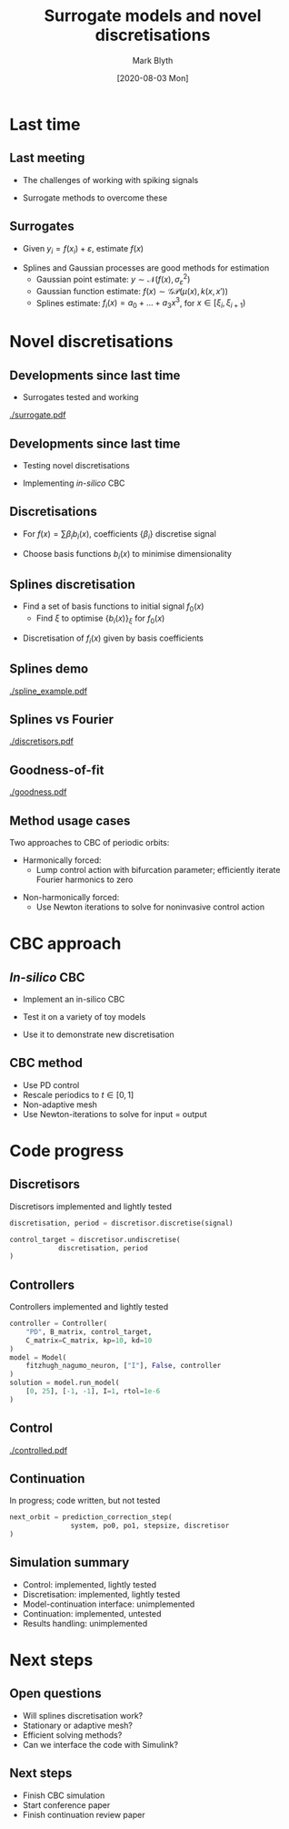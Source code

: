 #+OPTIONS: H:2 toc:nil
#+LATEX_CLASS: beamer
#+COLUMNS: %45ITEM %10BEAMER_env(Env) %10BEAMER_act(Act) %4BEAMER_col(Col) %8BEAMER_opt(Opt)
#+BEAMER_THEME: UoB
#+AUTHOR: Mark Blyth
#+TITLE: Surrogate models and novel discretisations
#+DATE: [2020-08-03 Mon]

* Last time
** Last meeting
    * The challenges of working with spiking signals
\vfill
    * Surrogate methods to overcome these
      
#+BEGIN_COMMENT
    * The challenges of working with spiking signals
      * Lots of high-frequency energy
      * Typically noisy, both from stochastics and from measurement errors
      * Lots of high-frequency components mean a LP filter will remove the signal, as well as noise, so we can't naively clean up the signal
      * Also means using a truncated Fourier discretisation will be infeasible, since it'll have far too many components to effectively discretise
      
    * Surrogate methods to overcome these:
      * Use a regression model in place of the real data
      * Perform desired analysis on this instead
      * `Desired analysis' will be explained more later, in a CBC context
      * A well-chosen surrogate will filter out all the noise, without losing any signal
#+END_COMMENT
      
** Surrogates
   * Given \(y_i = f(x_i) + \varepsilon\), estimate \(f(x)\)
\vfill
#+ATTR_LATEX: :overlay [<+->]
   * Splines and Gaussian processes are good methods for estimation
     * Gaussian point estimate: \(y \sim \mathcal{N}(f(x), \sigma^2_\varepsilon)\)
     * Gaussian function estimate: \(f(x) \sim \mathcal{GP}(\mu(x), k(x, x'))\)
     * Splines estimate: \(f_i(x) = a_0 + \dots + a_3x^3\), for \(x\in[\xi_i, \xi_{i+1})\)
     
#+BEGIN_COMMENT
   * Given \(y_i = f(x_i) + \varepsilon\), estimate \(f(x)\)
     * We assume there's a `true' underlying signal f(x)
     * This true signal is what the neuron is actually doing, eg. what the membrane potential actually is at the patch clamp location
     * We don't have access to f(x); instead, we get a time-series y_i, of noise-corrupted samples
     * These noise-corrupted samples contain both the actual signal at the given sample time, plus some nuissance variable \(\varepsilon\) from errors in measurement
     * We wish to recover f(x) from these samples, as that's the noise-free, true signal that we're interested in
       * Simply LP filtering would only remove the HF components of f(x) and \varepsilon; instead, we wish to separate the two out into noise and signal
     * We can use statistical methods to infer f(x) and \varepsilon
     * This gives us a clean, noise-free surrogate to perform all the analysis on
     * Surrogate: we use f(x) in place of the real data
     

   * Splines and Gaussian processes are good methods for estimation
     * GPR: mathematically elegant, rigorous method
       * Assume normally distributed \(\varepsilon\)
       * Point estimate: y ~ N(f(x), \varepsilon)
       * Whole function estimate: f(x) ~ GP(mu, Sigma)
       * The whole function estimate is just a generalisation of the point estimate
       * For a sensible prior, we can then use Bayes to estimate the posterior distribution on f(x)
       * Statistically optimal estimator
       * Downside: for finite data, results are only as good as the priors we use; coming up with good priors is hard
     * Splines: simple, effective, less elegant
       * Assume f(x) is locally polynomial
       * Enforce C^2 smoothness over polynomial sections
       * Free parameters are then chosen to maximise goodness-of-fit
       * No need to define priors, so it's easier to use on data where choice of priors becomes difficult
       * We connect the pieces of polynomial together at knot points; these are difficult to choose, so we use Bayesian inference to form a posterior distribution over knots, and integrate this out to get a posterior splines distribution
#+END_COMMENT

* Novel discretisations
** Developments since last time
   * Surrogates tested and working

[[./surrogate.pdf]]

#+BEGIN_COMMENT
   * Surrogates tested and working
     * GPR works on both real and synthetic data, in cases where the data are sufficiently stationary
     * Free knot splines works always, so use it in cases where the data aren't sufficiently stationary

IMAGE:
   * Taken from recent abstract
   * Bayesian free-knot splines
   * Works well -- we can extract the underlying signal near perfectly, even given very noisy observations
   * Three changepoints per period: at the start, top, and end of a spike; here, the signal rapidly changes from slow to fast behaviour
   * These changepoints are the hardest bits to model, and therefore the surrogates are least accurate here (the time between spikes shows a slow, gentle change that's easy to model accurately)
   * Zooming in on one of the changepoints, we see that the surrogate recreates the latent signal nearly exactly; even at the most difficult-to-fit part of the signal, we still get excellent results
#+END_COMMENT

** Developments since last time

   * Testing novel discretisations
\vfill
   * Implementing /in-silico/ CBC


#+BEGIN_COMMENT
   * Novel discretisations
     * Surrogates only give us a noise filter
     * For some CBC implementations, this is sufficient
     * In CBC cases where we have to do Newton iterations, this isn't useful; we instead need a low-dimensional discretisation
     * We can apply the surrogates ideas to creating discretisations

   * In-silico CBC
     * Best way to demonstrate that these methods work, are valuable
#+END_COMMENT

** Discretisations
   * For \(f(x) = \sum \beta_i b_i(x)\), coefficients \(\{\beta_i\}\) discretise signal
\vfill
   * Choose basis functions \(b_i(x)\) to minimise dimensionality
     
#+BEGIN_COMMENT
    * Discretisation takes a function, projects it onto a set of basis functions
    * Coefficients and basis functions are sufficient to represent the signal
    * Lots of possible choices for basis functions
      * C^infinity signals can be represented exactly with monomial basis functions (taylor expansion)
      * Periodic signals can be represented exactly with trig basis functions (Fourier series)
      * These are bad choices for neuron CBC -- require lots of coefficients to describe the spiking signals
    * We've already met splines; turns out we can define a set of basis functions for splines
      * Can therefore express any spline curve in the above form
      * This means we can discretise with splines too!
      * Splines are a good choice: they provide a nice simple, intuitive model, and don't require many basis functions to get a good approximation
#+END_COMMENT

** Splines discretisation
    * Find a set of basis functions to initial signal \(f_0(x)\)
      * Find \(\xi\) to optimise \(\{b_i(x)\}_\xi\) for \(f_0(x)\)
\vfill
    * Discretisation of \(f_i(x)\) given by basis coefficients
	
#+BEGIN_COMMENT

    * Fit a set of basis functions to initial signal \(f_0(x)\)
      * *Choose a set of knots xi, such that the splines basis b_i(x) that we construct from knots xi is able to fit the initial signal f_0(x) as accurately as possible, in the least squares sense*
      * This is actually hard to do -- open research problem
      * Elegant approach: find a Bayesian posterior over \(\xi | data\). Downside: this is very slow and complicated; need to do MCMC to approximate intractable integral
      * Simple approach 1: put a knot at every datapoint then penalise functional of second derivative, to enforce smoothness. Downside: we end up with huge numbers of knots.
      * Simple approach 2: keep adding knots at higher-error places, until we reach satisfactory results; downside: lower quality fit, no guarantee of low-dimensionality
    * My approach: choose the number of knots; numerically optimise knot positions; start from random initial knots; avoid local minima by repeating this lots
      * Downside: need to repeat lots to find global minimum
      * Need to choose the number of knots a priori; algo doesn't work it out for us
      * Upside: quick and easy approach to finding a good set of knots; easiest way to get low-dimensional knot set
#+END_COMMENT

** Splines demo

[[./spline_example.pdf]]

#+BEGIN_COMMENT
  * Splines discretisation works well
  * This example uses just 8 knot points
    * Higher than an 8d discretisation, as we need to add exterior knots so that the basis splines have support across the range of the data
  * Reconstructs the latent signal near-perfectly
#+END_COMMENT

** Splines vs Fourier
   
[[./discretisors.pdf]]

#+BEGIN_COMMENT
Also shown: Fourier

     * Visually, splines fits better than Fourier
     * Fourier is harder to fit
     * Too few harmonics and the series can't fit the data
     * Too many harmonics and the series starts fitting the noise as well as the data
     * Not really any sweet spot; no point where the series fits the signal, but averages out the noise
     * This is the usage case for surrogates -- when we have noisy data, but still want to use Fourier with it!
 #+END_COMMENT

** Goodness-of-fit

[[./goodness.pdf]]

#+BEGIN_COMMENT
This shows the goodness-of-fit of a splines model with given number of knots, and Fourier series with given number of harmonics
    * No noise, Fitzhugh Nagumo
    * Splines error decays more rapidly than Fourier error
    * Effects become even more dramatic for more neuron-like signals
    * Note though this is the goodness-of-fit of a splines, fourier model on a single signal; doesn't determine how well the splines model generalises to discretising unseen signals, ie. only shows how well the spline model fits a signal to which its basis functions were fitted; using the same basis functions on a signal from a different parameter value might get different goodness-of-fit. Fourier won't have this issue since it uses trig basis all the time
#+END_COMMENT

** Method usage cases
Two approaches to CBC of periodic orbits:
\vfill
    * Harmonically forced:
      * Lump control action with bifurcation parameter; efficiently iterate Fourier harmonics to zero

\vfill
    * Non-harmonically forced:
      * Use Newton iterations to solve for noninvasive control action
	
#+BEGIN_COMMENT
    * Harmonically forced:
      * When we have a harmonically forced system, we can have a harmonically oscillating control action, and treat the control action as the forcing term
      * In this setup, we can efficiently iterate on the Fourier harmonics, to drive the higher-order harmonics of the control action to zero
      * This necessitates a Fourier projection. No need for a novel discretisation, but we could possibly improve the Fourier discretisation by using a surrogate to first filter off the noise

    * Non-harmonically forced:
      * If system is unforced, we apply parameter and control action separately, and need the control action to be zero
      * We can use Newton iterations to solve for the noninvasive control action
      * Since we're doing Newton iterations, we need to work with a low dimensional system, otherwise it'll be impractically slow
      * To have a low-dimensional system, we use a novel discretisation, eg. splines
#+END_COMMENT
	
* CBC approach
** /In-silico/ CBC
   
   * Implement an in-silico CBC
\vfill
   * Test it on a variety of toy models
\vfill
   * Use it to demonstrate new discretisation
     
#+BEGIN_COMMENT
Current work: implementing an in-silico CBC simulation
    * Best way to test if the surrogates, discretisations work with CBC is to try using them with CBC!
#+END_COMMENT

** CBC method
   * Use PD control
   * Rescale periodics to \(t\in[0,1]\)
   * Non-adaptive mesh
   * Use Newton-iterations to solve for input = output

#+BEGIN_COMMENT
   * Use PD control
     * Easy, model-free control method
     * Gets good results with a method we could easily use in experiments too
     * Fit control parameters with brute force
     * Easy to simulate, minimal effort in controller design

   * As per standard numerical continuation, do a change in variables so that time is in [0,1], and treat period as an extra continuation variable
     * Not necessary with Fourier discretisation
     * Splines knots are like finite-differences or collocation mesh points
     * Time rescaling is necessary with mesh-based methods, as changing the period would effectively move the mesh points relative to the signal
     
   * Non-adaptive mesh
     * Fit knots at the start, keep them in the same position throughout
     * Adaptive mesh would mean re-fitting the knots after a prediction-correction step
     * In terms of code, this is minimal extra effort, but would add a slight fitting overhead
     * Only using non-adaptive mesh because I'm interested to see how well it works

   * Use Newton iterations to solve for discretised control target = discretised system output
     * Nothing fancy, just simple, slow Newton with finite differences; able to do this in-silico, but would need more rigorous treatment for experiments
     * Sensible to start off with easy root finding, and develop something fancy (Broyden) later
     * Splines method adds exterior knots, and some of the coefficients are always zero, so they can be removed from the discretisation to speed up the finite-differences Jacobian step; I'm currently being lazy and not doing this
#+END_COMMENT

* Code progress
** Discretisors
Discretisors implemented and lightly tested

\vfill

#+BEGIN_SRC python
discretisation, period = discretisor.discretise(signal)

control_target = discretisor.undiscretise(
		    discretisation, period
)
#+END_SRC

#+BEGIN_COMMENT
    * Instantiate desired discretisor type with its relevant parameter
      * Fourier: n_harmonics
      * Splines: knot locations
      * Regardless of discretisor type, can then call discretisor discretise, discretisor undiscretise

    * Simple, standard interface to discretisation routines
      * Able to swap between Fourier, Splines with zero effort
      * Allows direct comparison between discretisation methods
      * Could easily implement any other discretisation (eg. wavelets) using the same interface

    * Lightly tested:
      * The code runs and produces sensible outputs
      * Haven't tested its ability to generalise to new signals
      * Ie. don't know how well basis funcs fitted to f_0(x) will work for discretising f_1(x)
#+END_COMMENT

** Controllers
Controllers implemented and lightly tested
 
#+BEGIN_SRC python
controller = Controller(
    "PD", B_matrix, control_target, 
    C_matrix=C_matrix, kp=10, kd=10
)
model = Model(
    fitzhugh_nagumo_neuron, ["I"], False, controller
)
solution = model.run_model(
    [0, 25], [-1, -1], I=1, rtol=1e-6
)  
#+END_SRC

#+BEGIN_COMMENT
   * Can design controllers with a standard interface too
     * Set the controller type, control target, gains, and the control matrices
     * The controller object handles the rest

   * Similarly, can design systems with a standard interface
     * Specify a function that gives the ODE RHS; a list of ODE parameters; the controller
     * Can then run the controlled model for any choice of time range, ICs, pars
     * Subsequent runs optionally start with ICs given by final state of last run, much like a real system
     
The point of all these standardised interfaces is that it becomes really easy to swap everything out; eg. apply to different models, different control strategies, different discretisors

Can then run a CBC experiment in less than 10 lines of code; easy to apply, reapply, experiment with

#+END_COMMENT

** Control
[[./controlled.pdf]]

#+BEGIN_COMMENT
FH system with sine target; looks very reasonable

    * Lightly tested: code runs, results look very reasonable
      * Seems like a sensible output
    * Can easily write out the RHS of a PD-controlled FH system w/ sine target; can compare this explicit RHS to the code-generated system, to make sure the code isn't doing anything funny
      * Haven't done this yet
#+END_COMMENT

** Continuation
In progress; code written, but not tested

\vfill

#+BEGIN_SRC python
next_orbit = prediction_correction_step(
               system, po0, po1, stepsize, discretisor
)
#+END_SRC

#+BEGIN_COMMENT
   * Runs a psuedo-arclength secant-predictor Newton-corrector CBC
   * Code is written now
   * Requires a `system': this is just a controlled model [from previous code], with its arguments binded
   * `system' interface will be easy to write, but haven't got round to this yet
#+END_COMMENT

** Simulation summary
    * Control: implemented, lightly tested
    * Discretisation: implemented, lightly tested
    * Model-continuation interface: unimplemented
    * Continuation: implemented, untested
    * Results handling: unimplemented
      
#+BEGIN_COMMENT
Results handling is just something to take the set of natural periodic orbits, apply some measure (eg. amplitude), then plot them on a bifurcation diagram.
#+END_COMMENT

* Next steps
** Open questions
    * Will splines discretisation work?
    * Stationary or adaptive mesh?
    * Efficient solving methods?
    * Can we interface the code with Simulink?
      
#+BEGIN_COMMENT
    * Will splines discretisation work?
      * If splines can only model the signal to which the knots were fitted, they won't work for CBC
      * My guess is they will work

    * Stationary or adaptive mesh?
      * If splines basis aren't good at generalising, can re-fit knots at each step, much like an adaptive mesh, which would hopefully fix problems

    * Efficient solving methods
      * Remove zero-coefficients from discretisation
      * Broyden Jacobian update?
      * Newton-Picard iterations? Ludovic's suggestion of Newton-iterating on unstable coefficients, fixed-point iterating on stable coefficients; reduces the size of the Jacobian / finite differences step

    * Can we interface the code with Simulink?
      * Ludovic has a simulink model that would be fun to play with; haven't looked at it yet since I've been testing the CBC codes; would be interesting to try to call the finished code from MATLAB, in which case we might be able to interface the two
#+END_COMMENT



** Next steps

   * Finish CBC simulation
   * Start conference paper
   * Finish continuation review paper

   
#+BEGIN_COMMENT
   * Continuation tutorial paper
     * Haven't touched it recently
     * Making slower progress since I'm trying to get the stuff for this done before the paper deadline

   * NODYCON abstract for this: submitted, accepted

   * Conference paper for this: will start on that once the CBC simulation is sorted
#+END_COMMENT
